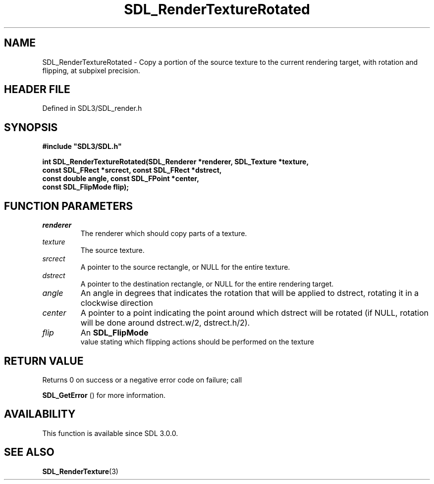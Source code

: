 .\" This manpage content is licensed under Creative Commons
.\"  Attribution 4.0 International (CC BY 4.0)
.\"   https://creativecommons.org/licenses/by/4.0/
.\" This manpage was generated from SDL's wiki page for SDL_RenderTextureRotated:
.\"   https://wiki.libsdl.org/SDL_RenderTextureRotated
.\" Generated with SDL/build-scripts/wikiheaders.pl
.\"  revision SDL-prerelease-3.1.1-227-gd42d66149
.\" Please report issues in this manpage's content at:
.\"   https://github.com/libsdl-org/sdlwiki/issues/new
.\" Please report issues in the generation of this manpage from the wiki at:
.\"   https://github.com/libsdl-org/SDL/issues/new?title=Misgenerated%20manpage%20for%20SDL_RenderTextureRotated
.\" SDL can be found at https://libsdl.org/
.de URL
\$2 \(laURL: \$1 \(ra\$3
..
.if \n[.g] .mso www.tmac
.TH SDL_RenderTextureRotated 3 "SDL 3.1.1" "SDL" "SDL3 FUNCTIONS"
.SH NAME
SDL_RenderTextureRotated \- Copy a portion of the source texture to the current rendering target, with rotation and flipping, at subpixel precision\[char46]
.SH HEADER FILE
Defined in SDL3/SDL_render\[char46]h

.SH SYNOPSIS
.nf
.B #include \(dqSDL3/SDL.h\(dq
.PP
.BI "int SDL_RenderTextureRotated(SDL_Renderer *renderer, SDL_Texture *texture,
.BI "                             const SDL_FRect *srcrect, const SDL_FRect *dstrect,
.BI "                             const double angle, const SDL_FPoint *center,
.BI "                             const SDL_FlipMode flip);
.fi
.SH FUNCTION PARAMETERS
.TP
.I renderer
The renderer which should copy parts of a texture\[char46]
.TP
.I texture
The source texture\[char46]
.TP
.I srcrect
A pointer to the source rectangle, or NULL for the entire texture\[char46]
.TP
.I dstrect
A pointer to the destination rectangle, or NULL for the entire rendering target\[char46]
.TP
.I angle
An angle in degrees that indicates the rotation that will be applied to dstrect, rotating it in a clockwise direction
.TP
.I center
A pointer to a point indicating the point around which dstrect will be rotated (if NULL, rotation will be done around dstrect\[char46]w/2, dstrect\[char46]h/2)\[char46]
.TP
.I flip
An 
.BR SDL_FlipMode
 value stating which flipping actions should be performed on the texture
.SH RETURN VALUE
Returns 0 on success or a negative error code on failure; call

.BR SDL_GetError
() for more information\[char46]

.SH AVAILABILITY
This function is available since SDL 3\[char46]0\[char46]0\[char46]

.SH SEE ALSO
.BR SDL_RenderTexture (3)
